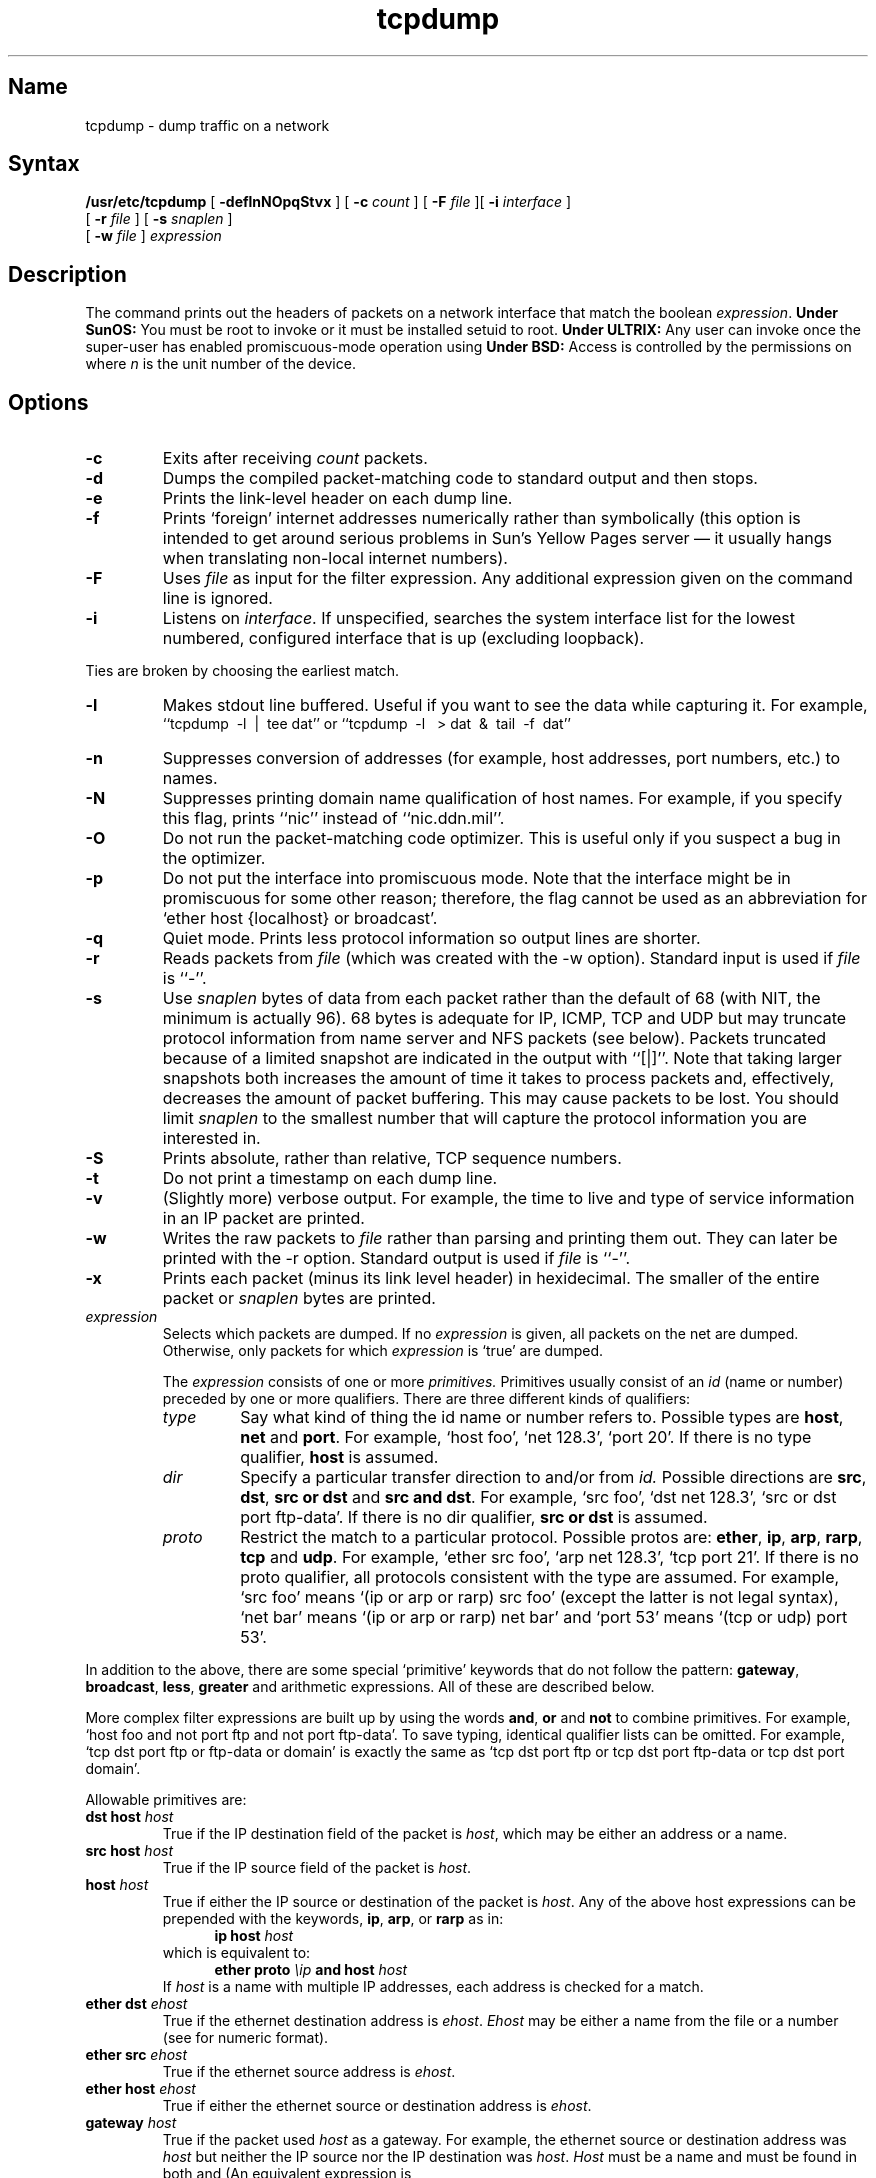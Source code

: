 .TH tcpdump 1 "" "" Unsupported
.SH Name
tcpdump \- dump traffic on a network
.SH Syntax
.B /usr/etc/tcpdump
[
.B \-deflnNOpqStvx
] [
.B \-c
.I count
] [
.B \-F
.I file
][
.B \-i
.I interface
]
.br
.ti +8
[
.B \-r
.I file
]
[
.B \-s
.I snaplen
]
.br
.ti +8
[
.B \-w
.I file
]
.I expression
.SH Description
.NXR "tcpdump command"
The 
.PN tcpdump
command prints out the headers of packets on a network interface
that match the boolean \fIexpression\fP.
.B Under SunOS:
You must be root to invoke 
.PN tcpdump
or it must be installed setuid to root.
.B Under ULTRIX:
Any user can invoke 
.PN tcpdump
once the super-user has enabled promiscuous-mode operation using
.MS pfconfig 8c .
.B Under BSD:
Access is controlled by the permissions on 
.PN /dev/bpf \fIn\fR,
where \fIn\fP is the unit number of the device.
.SH Options
.TP
.B \-c
Exits after receiving \fIcount\fP packets.
.TP
.B \-d
Dumps the compiled packet-matching code to standard output and then stops.
.TP
.B \-e
Prints the link-level header on each dump line.
.TP
.B \-f
Prints `foreign' internet addresses numerically rather than symbolically
(this option is intended to get around serious problems in
Sun's Yellow Pages server \(em it usually hangs when translating non-local
internet numbers).
.TP
.B \-F
Uses \fIfile\fP as input for the filter expression.
Any additional expression given on the command line is ignored.
.TP
.B \-i
Listens on \fIinterface\fP.
If unspecified, 
.PN tcpdump
searches the system interface list for the
lowest numbered, configured interface that is up (excluding loopback).
.PP
Ties are broken by choosing the earliest match.
.TP
.B \-l
Makes stdout line buffered.  Useful if you want to see the data
while capturing it.  For example,
.br
``tcpdump\ \ \-l\ \ |\ \ tee dat'' or
``tcpdump\ \ \-l \ \ > dat\ \ &\ \ tail\ \ \-f\ \ dat''
.TP
.B \-n
Suppresses conversion of addresses (for example, host addresses, port numbers, 
etc.) to names.
.TP
.B \-N
Suppresses printing domain name qualification of host names.  For example,
if you specify this flag,
.PN tcpdump
prints ``nic''
instead of ``nic.ddn.mil''.
.TP
.B \-O
Do not run the packet-matching code optimizer.  This is useful only
if you suspect a bug in the optimizer.
.TP
.B \-p
Do not put the interface
into promiscuous mode.  Note that the interface might be in promiscuous
for some other reason; therefore, the
.PN \-p 
flag cannot be used as an abbreviation for
`ether host {localhost} or broadcast'.
.TP
.B \-q
Quiet mode.  Prints less protocol information so output
lines are shorter.
.TP
.B \-r
Reads packets from \fIfile\fR (which was created with the \-w option).
Standard input is used if \fIfile\fR is ``-''.
.TP
.B \-s
Use \fIsnaplen\fP bytes of data from each packet rather than the
default of 68 (with NIT, the minimum is actually 96).
68 bytes is adequate for IP, ICMP, TCP
and UDP but may truncate protocol information from name server and NFS
packets (see below).  Packets truncated because of a limited snapshot
are indicated in the output with ``[|]''.
Note that taking larger snapshots both increases
the amount of time it takes to process packets and, effectively,
decreases the amount of packet buffering.  This may cause packets to be
lost.  You should limit \fIsnaplen\fP to the smallest number that will
capture the protocol information you are interested in.
.TP
.B \-S
Prints absolute, rather than relative, TCP sequence numbers.
.TP
.B \-t
Do not print a timestamp on each dump line.
.TP
.B \-v
(Slightly more) verbose output.  For example, the time to live
and type of service information in an IP packet are printed.
.TP
.B \-w
Writes the raw packets to \fIfile\fR rather than parsing and printing 
them out.  They can later be printed with the \-r option.
Standard output is used if \fIfile\fR is ``-''.
.TP
.B \-x
Prints each packet (minus its link level header) in hexidecimal.
The smaller of the entire packet or
.I snaplen
bytes are printed.
.IP "\fI expression\fP"
.RS
Selects which packets are dumped.  If no \fIexpression\fP
is given, all packets on the net are dumped.  Otherwise,
only packets for which \fIexpression\fP is `true' are dumped.
.PP
The \fIexpression\fP consists of one or more
.I primitives.
Primitives usually consist of an
.I id
(name or number) preceded by one or more qualifiers.  There are three
different kinds of qualifiers:
.IP \fItype\fP
Say what kind of thing the id name or number refers to.
Possible types are
.BR host ,
.B net
and
.BR port .
For example, `host foo', `net 128.3', `port 20'.  If there is no type
qualifier,
.B host
is assumed.
.IP \fIdir\fP
Specify a particular transfer direction to and/or from
.I id.
Possible directions are
.BR src ,
.BR dst ,
.B "src or dst"
and
.BR "src and dst" .
For example, `src foo', `dst net 128.3', `src or dst port ftp-data'.  If
there is no dir qualifier,
.B "src or dst"
is assumed.
.IP \fIproto\fP
Restrict the match to a particular protocol.  Possible
protos are:
.BR ether ,
.BR ip ,
.BR arp ,
.BR rarp ,
.B tcp
and
.BR udp .
For example, `ether src foo', `arp net 128.3', `tcp port 21'.  If there is
no proto qualifier, all protocols consistent with the type are
assumed.  For example, `src foo' means `(ip or arp or rarp) src foo'
(except the latter is not legal syntax), `net bar' means `(ip or
arp or rarp) net bar' and `port 53' means `(tcp or udp) port 53'.
.RE
.PP
In addition to the above, there are some special `primitive' keywords
that do not follow the pattern:
.BR gateway ,
.BR broadcast ,
.BR less ,
.B greater
and arithmetic expressions.  All of these are described below.
.PP
More complex filter expressions are built up by using the words
.BR and ,
.B or
and
.B not
to combine primitives.  For example, `host foo and not port ftp and 
not port ftp-data'.
To save typing, identical qualifier lists can be omitted.  For example,
`tcp dst port ftp or ftp-data or domain' is exactly the same as
`tcp dst port ftp or tcp dst port ftp-data or tcp dst port domain'.
.PP
Allowable primitives are:
.IP "\fBdst host \fIhost\fR"
True if the IP destination field of the packet is \fIhost\fP,
which may be either an address or a name.
.IP "\fBsrc host \fIhost\fR"
True if the IP source field of the packet is \fIhost\fP.
.IP "\fBhost \fIhost\fP
True if either the IP source or destination of the packet is \fIhost\fP.
Any of the above host expressions can be prepended with the keywords,
\fBip\fP, \fBarp\fP, or \fBrarp\fP as in:
.in +.5i
.nf
\fBip host \fIhost\fR
.fi
.in -.5i
which is equivalent to:
.in +.5i
.nf
\fBether proto \fI\\ip\fB and host \fIhost\fR
.fi
.in -.5i
If \fIhost\fR is a name with multiple IP addresses, each address is
checked for a match.
.IP "\fBether dst \fIehost\fP
True if the ethernet destination address is \fIehost\fP.  \fIEhost\fP
may be either a name from the
.PN /etc/ethers 
file or a number (see
.MS ethers 3n
for numeric format).
.IP "\fBether src \fIehost\fP
True if the ethernet source address is \fIehost\fP.
.IP "\fBether host \fIehost\fP
True if either the ethernet source or destination address is \fIehost\fP.
.IP "\fBgateway\fP \fIhost\fP
True if the packet used \fIhost\fP as a gateway.  For example, the ethernet
source or destination address was \fIhost\fP but neither the IP source
nor the IP destination was \fIhost\fP.  \fIHost\fP must be a name and
must be found in both 
.PN /etc/hosts 
and 
.PN /etc/ethers .  
(An equivalent expression is
.in +.5i
.nf
\fBether host \fIehost \fBand not host \fIhost\fR
.fi
.in -.5i
which can be used with either names or numbers for \fIhost\fP and
\fIehost\fP.)
.IP "\fBdst net \fInet\fR"
True if the IP destination address of the packet has a network
number of \fInet\fP, which may be either an address or a name.
.IP "\fBsrc net \fInet\fR"
True if the IP source address of the packet has a network
number of \fInet\fP.
.IP "\fBnet \fInet\fR"
True if either the IP source or destination address of the packet has a network
number of \fInet\fP.
.IP "\fBdst port \fIport\fR"
True if the packet is ip/tcp or ip/udp and has a
destination port value of \fIport\fP.
The \fIport\fP can be a number or a name used in 
.PN /etc/services 
(see
.MS tcp 4p
and
.MS udp 4p ).
If a name is used, both the port
number and protocol are checked.  If a number or ambiguous name is used,
only the port number is checked (for example, \fBdst port 513\fR 
prints both
tcp/login traffic and udp/who traffic, and \fBport domain\fR prints
both tcp/domain and udp/domain traffic).
.IP "\fBsrc port \fIport\fR"
True if the packet has a source port value of \fIport\fP.
.IP "\fBport \fIport\fR"
True if either the source or destination port of the packet is \fIport\fP.
Any of the above port expressions can be prepended with the keywords,
\fBtcp\fP or \fBudp\fP, as in:
.in +.5i
.nf
\fBtcp src port \fIport\fR
.fi
.in -.5i
which matches only tcp packets.
.IP "\fBless \fIlength\fR"
True if the packet has a length less than or equal to \fIlength\fP.
This is equivalent to:
.EX
len <= \fIlength\fP
.EE
.IP "\fBgreater \fIlength\fR"
True if the packet has a length greater than or equal to \fIlength\fP.
This is equivalent to:
.EX 
len >= \fIlength\fP
.EE
.IP "\fBip proto \fIprotocol\fR"
True if the packet is an ip packet (see
.MS ip 4p )
of protocol type \fIprotocol\fP.
\fIProtocol\fP can be a number or one of the names
\fIicmp\fP, \fIudp\fP, \fInd\fP, or \fItcp\fP.
Note that the identifiers \fItcp\fP and \fIudp\fP are also keywords
and must be escaped using backslash (\\), which is \\\\ in the C-shell.
.IP \fBbroadcast\fR
True if the packet is a broadcast packet.
.IP  "\fBether proto \fIprotocol\fR"
True if the packet is of ether type \fIprotocol\fR.
\fIProtocol\fP can be a number or a name like
\fIip\fP, \fIarp\fP, or \fIrarp\fP.
Note these identifiers are also keywords
and must be escaped via backslash (\\).
.IP "\fBip\fR, \fBarp\fR, \fBrarp\fR"
Abbreviations for:
.in +.5i
.nf
\fBether proto \fIp\fR
.fi
.in -.5i
where \fIp\fR is one of the above protocols.
.IP  "\fBtcp\fR, \fBudp\fR"
Abbreviations for:
.in +.5i
.nf
\fBip proto \fIp\fR
.fi
.in -.5i
where \fIp\fR is one of the above protocols.
.IP  "\fIexpr relop expr\fR"
True if the relation holds, where \fIrelop\fR is one of >, <, >=, <=, =, !=,
and \fIexpr\fR is an arithmetic expression composed of integer constants
(expressed in standard C syntax), the normal binary operators
[+, -, *, /, &, |], a length operator, and special packet data accessors.  
To access
data inside the packet, use the following syntax:
.in +.5i
.nf
\fIproto\fB [ \fIexpr\fB : \fIsize\fB ]\fR
.fi
.in -.5i
\fIProto\fR is one of \fBether, ip, arp, rarp, tcp, \fRor \fBudp\fR, and
indicates the protocol layer for the index operation.
The byte offset, relative to the indicated protocol layer, is
given by \fIexpr\fR.
\fISize\fR is optional and indicates the number of bytes in the
field of interest; it can be either one, two, or four, and defaults to one.
The length operator, indicated by the keyword
.B len ,
gives the length of the packet.
.IP
For example, `\fBether[0] & 1 != 0\fP' catches all multicast traffic.
The expression `\fBip[0] & 0xf != 5\fP'
catches all IP packets with options. The expression
`\fBip[2:2] & 0x1fff = 0\fP'
catches only unfragmented datagrams and frag zero of fragmented datagrams.
This check is implicitly applied to the \fBtcp\fP and \fBudp\fP 
index operations.
For instance, \fBtcp[0]\fP always means the first
byte of the TCP \fIheader\fP, and never means the first byte of an
intervening fragment.
.PP
Primitives may be combined using:
.IP
A parenthesized group of primitives and operators
(parentheses are special to the Shell and must be escaped).
.IP
Negation (`\fB!\fP' or `\fBnot\fP').
.IP
Concatenation (`\fBand\fP').
.IP
Alternation (`\fBor\fP').
.PP
Negation has highest precedence.
Alternation and concatenation have equal precedence and associate
left to right.  Note that explicit \fBand\fR tokens, not juxtaposition,
are now required for concatenation.
.PP
If an identifier is given without a keyword, the most recent keyword
is assumed.  For example,
.in +.5i
.nf
\fBnot host vs and ace\fR
.fi
.in -.5i
is short for
.in +.5i
.nf
\fBnot host vs and host ace\fR
.fi
.in -.5i
which should not be confused with
.in +.5i
.nf
\fBnot ( host vs or ace )\fR
.fi
.in -.5i
.PP
Expression arguments can be passed to 
.PN tcpdump 
as either a single argument
or as multiple arguments, whichever is more convenient.
Generally, if the expression contains Shell metacharacters, it is
easier to pass it as a single, quoted argument.
Multiple arguments are concatenated with spaces before being parsed.
.SH Restrictions
The 
.PN tcpdump
command for ULTRIX requires ULTRIX version 4.0 or later; the kernel
has to have been built with the 
.PN packetfilter
pseudo-device driver (see
.MS packetfilter 4 ).
.PP
ULTRIX V4.0 and ULTRIX V4.1 do not let you
watch either your own outbound or inbound traffic.
.PP
Some attempt should be made to reassemble IP fragments or, at least
to compute the right length for the higher level protocol.
.PP
A packet trace that crosses a daylight savings time change will give
skewed time stamps (the time change is ignored).
.PP
Name server inverse queries are not dumped correctly: The (empty)
question section is printed rather than real query in the answer
section.  Some believe that inverse queries are themselves a bug and
prefer to fix the program generating them rather than 
.PN tcpdump .
.PP
Apple Ethertalk DDP packets could be dumped as easily as KIP DDP
packets but are not.
.SH Examples
To print all packets arriving at or departing from the host
named 
.PN sundown 
type the following command:
.RS
.nf
\fBtcpdump host sundown\fP
.fi
.RE
.PP
To print traffic between 
.PN helios
and either 
.PN hot
or 
.PN ace :
.RS
.nf
\fBtcpdump host helios and \\( hot or ace \\)\fP
.fi
.RE
.PP
To print all IP packets between 
.PN ace 
and any host except 
.PN helios :
.RS
.nf
\fBtcpdump ip host ace and not helios\fP
.fi
.RE
.PP
To print all traffic between local hosts and hosts at Berkeley:
.RS
.nf
.B "tcpdump net ucb-ether"
.fi
.RE
.PP
To print all ftp traffic through internet gateway 
.PN snup :
.RS
.nf
.B "tcpdump 'gateway snup and (port ftp or ftp-data)' "
.fi
.RE
(Note that the expression is quoted to prevent the shell from
interpreting, or misinterpreting, the parentheses):
.PP
To print traffic neither sourced from nor destined for local hosts
(if you gateway to one other net, these packets should never make it
onto your local net).
.RS
.nf
.B "tcpdump ip and not net \fIlocalnet\fP"
.fi
.RE
.PP
To print the start and end packets (the SYN and FIN packets) of each
TCP conversation that involves a non-local host.
.RS
.nf
.B "tcpdump 'tcp[13] & 3 != 0 and not src and dst net \fIlocalnet\fP' "
.fi
.RE
.PP
To print IP packets longer than 576 bytes sent through gateway 
.PN snup :
.RS
.nf
.B "tcpdump 'gateway snup and ip[2:2] > 576' "
.fi
.RE
.PP
To print IP broadcast or multicast packets that were
not sent via ethernet broadcast or multicast:
.RS
.nf
.B "tcpdump 'ether[0] & 1 = 0 and ip[16] >= 224' "
.fi
.RE
.SH Output Format
The output of 
.PN tcpdump
is protocol dependent.  The following
gives a brief description and examples of most of the formats.
.sp
.sp
.B "Link Level Headers"
.PP
If the '-e' option is given, the link level header is printed out.
On ethernets, the source and destination addresses, protocol,
and packet length are printed.
.PP
.NT
The following description assumes familiarity with
the SLIP compression algorithm described in RFC-1144.
.NE
.PP
On SLIP links, a direction indicator (``I'' for inbound, ``O'' for outbound),
packet type, and compression information are printed out.
The packet type is printed first.
The three types are \fIip\fP, \fIutcp\fP, and \fIctcp\fP.
No further link information is printed for \fIip\fR packets.
For TCP packets, the connection identifier is printed following the type.
If the packet is compressed, its encoded header is printed out.
The special cases are printed out as
\fB*S+\fIn\fR and \fB*SA+\fIn\fR, where \fIn\fR is the amount by which 
the sequence number (or sequence number and ack) has changed.
If it is not a special case,
zero or more changes are printed.  
A change is indicated by U (urgent pointer), W (window), A (ack), 
S (sequence number), and I (packet ID), followed by a delta (+n or -n), 
or a new value (=n).
Finally, the amount of data in the packet and compressed header length 
are printed.
.PP
For example, the following line shows an outbound compressed TCP packet,
with an implicit connection identifier; the ack has changed by 6,
the sequence number by 49, and the packet ID by 6; there are 3 bytes of
data and 6 bytes of compressed header:
.RS
.nf
\fBO ctcp * A+6 S+49 I+6 3 (6)\fP
.fi
.RE
.sp
.sp
.B "ARP/RARP Packets"
.PP
Arp/rarp output shows the type of request and its arguments.  The
format is intended to be self explanatory.
Here is a short sample taken from the start of an `rlogin' from
host 
.PN rtsg 
to host 
.PN csam :
.RS
.nf
.sp .5
\f(CWarp who-has csam tell rtsg
arp reply csam is-at CSAM\fP
.sp .5
.fi
.RE
The first line says that 
.PN rtsg 
sent an arp packet asking
for the ethernet address of internet host 
.PN csam .  
.PN Csam
replies with its ethernet address (in this example, ethernet addresses
are in caps and internet addresses in lower case).
.PP
This would look less redundant if we had done 
.PN "tcpdump \-n" :
.RS
.nf
.sp .5
\f(CWarp who-has 128.3.254.6 tell 128.3.254.68
arp reply 128.3.254.6 is-at 02:07:01:00:01:c4\fP
.fi
.RE
.PP
If we had done 
.PN "tcpdump \-e" , 
the fact that the first packet is
broadcast and the second is point-to-point would be visible:
.RS
.nf
.sp .5
\f(CWRTSG Broadcast 0806  64: arp who-has csam tell rtsg
CSAM RTSG 0806  64: arp reply csam is-at CSAM\fP
.sp .5
.fi
.RE
For the first packet this says the ethernet source address is RTSG, the
destination is the broadcast address, the type field
contained hex 0806 (type ETHER_ARP) and the total length was 64 bytes.
.sp
.sp 
.B "TCP Packets"
.PP
.NT
The following description assumes familiarity with
the TCP protocol described in RFC-793.
.NE
.PP
The general format of a tcp protocol line is:
.RS
.nf
.sp .5
\fIsrc > dst: flags data-seqno ack window urgent options\fP
.sp .5
.fi
.RE
\fISrc\fP and \fIdst\fP are the source and destination IP
addresses and ports.  \fIFlags\fP are some combination of S (SYN),
F (FIN), P (PUSH) or R (RST) or a single `.' (no flags).
\fIData-seqno\fP describes the portion of sequence space covered
by the data in this packet (see example below).
\fIAck\fP is the sequence number of the next data expected in the other
direction on this connection.
\fIWindow\fP is the number of bytes of receive buffer space available in
the other direction on this connection.
\fIUrg\fP indicates there is `urgent' data in the packet.
\fIOptions\fP are tcp options enclosed in angle brackets (for example, 
<mss 1024>).
.PP
\fISrc, dst\fP and \fIflags\fP are always present.  The other fields
depend on the contents of the packet's tcp protocol header and
are output only if appropriate.
.PP
Here is the opening portion of an rlogin from host 
.PN rtsg
to host 
.PN csam .
.EX
\s-2\f(CWrtsg.1023 > csam.login: S 768512:768512(0) win 4096 <mss 1024>
csam.login > rtsg.1023: S 947648:947648(0) ack 768513 win 4096 <mss 1024>
rtsg.1023 > csam.login: . ack 1 win 4096
rtsg.1023 > csam.login: P 1:2(1) ack 1 win 4096
csam.login > rtsg.1023: . ack 2 win 4096
rtsg.1023 > csam.login: P 2:21(19) ack 1 win 4096
csam.login > rtsg.1023: P 1:2(1) ack 21 win 4077
csam.login > rtsg.1023: P 2:3(1) ack 21 win 4077 urg 1
csam.login > rtsg.1023: P 3:4(1) ack 21 win 4077 urg 1\fP\s+2
.EE
The first line says that tcp port 1023 on 
.PN rtsg 
sent a packet to port \fIlogin\fP
on 
.PN csam .
The \fBS\fP indicates that the \fISYN\fP flag was set.
The packet sequence number was 768512 and it contained no data.
(The notation is `first:last(nbytes)' which means `sequence
numbers \fIfirst\fP
up to but not including \fIlast\fP which is \fInbytes\fP bytes of user data'.)
There was no piggy-backed ack, the available receive window was 4096
bytes and there was a max-segment-size option requesting an mss of
1024 bytes.
.PP
The host
.PN csam 
replies with a similar packet except it includes a piggy-backed
ack for 
.PN rtsg 's 
SYN.  
The host
.PN rtsg 
then acks 
.PN csam 's 
SYN.  The `.' means no
flags were set.
The packet contained no data so there is no data sequence number.
Note that the ack sequence
number is a small integer (1).  The first time 
.PN tcpdump 
sees a tcp `conversation', it prints the sequence number from the packet.
On subsequent packets of the conversation, the difference between
the current packet's sequence number and this initial sequence number
is printed.  This means that sequence numbers after the
first can be interpreted
as relative byte positions in the conversation's data stream (with the
first data byte each direction being `1').  `-S' will override this
feature, causing the original sequence numbers to be output.
.PP
On the 6th line, 
.PN rtsg 
sends 
.PN csam 
19 bytes of data (bytes 2 through 20
in the rtsg \(-> csam side of the conversation).
The PUSH flag is set in the packet.
On the 7th line, 
.PN csam 
says it has received data sent by 
.PN rtsg 
up to
but not including byte 21.  Most of this data is apparently sitting in the
socket buffer since 
.PN csam 's 
receive window has gotten 19 bytes smaller.
.PN Csam 
also sends one byte of data to 
.PN rtsg 
in this packet.
On the 8th and 9th lines,
.PN csam 
sends two bytes of urgent, pushed data to 
.PN rtsg .
.sp
.sp
.B "UDP Packets"
.PP
UDP format is illustrated by this 
.PN rwho 
packet:
.EX
\f(CWactinide.who > broadcast.who: udp 84\fP
.EE
This says that port \fIwho\fP on host 
.PN actinide
sent a udp
datagram to port \fIwho\fP on host 
.PN broadcast , 
the Internet
broadcast address.  The packet contained 84 bytes of user data.
.PP
Some UDP services are recognized (from the source or destination
port number) and the higher level protocol information printed.
In particular, Domain Name service requests (RFC-1034/1035) and Sun
RPC calls (RFC-1050) to NFS.
.sp
.sp
.B "UDP Name Server Requests"
.PP
.NT
The following description assumes familiarity with
the Domain Service protocol described in RFC-1035.  
.NE
.PP
Name server requests are formatted as follows:
.EX
\fIsrc > dst: id op? flags qtype qclass name (len)\fP
.sp
\f(CWh2opolo.1538 > helios.domain: 3+ A? ucbvax.berkeley.edu. (37)\fP
.EE
Host 
.PN h2opolo
asked the domain server on 
.PN helios
for an
address record (qtype=A) associated with the name 
.PN ucbvax.berkeley.edu .
The query id is `3'.  The `+' indicates the \fIrecursion desired\fP flag
was set.  The query length is 37 bytes, not including the UDP and
IP protocol headers.  The query operation is the normal one, \fIQuery\fP,
so the \fIop\fP field was omitted.  If the \fIop\fP had been 
anything else, it would be printed between the `3' and the `+'.
Similarly, the \fIqclass\fP is the normal one,
\fIC_IN\fP, and omitted.  Any other \fPqclass\fP would be printed
immediately after the `A'.
.PP
A few anomalies are checked and may result in extra fields enclosed in
square brackets.  If a query contains an answer, name server or
authority section,
.IR ancount ,
.IR nscount ,
or
.I arcount
are printed as `[\fIn\fPa]', `[\fIn\fPn]' or  `[\fIn\fPau]' where \fIn\fP
is the appropriate count.
If any of the response bits are set (AA, RA or rcode) or any of the
`must be zero' bits are set in bytes two and three, `[b2&3=\fIx\fP]'
is printed, where \fIx\fP is the hex value of header bytes two and three.
.sp
.sp
.B "UDP Name Server Responses"
.PP
Name server responses are formatted as follows:
.EX
\fIsrc > dst:  id op rcode flags a/n/au type class data (len)\fP
.sp
\f(CWhelios.domain > h2opolo.1538: 3 3/3/7 A 128.32.137.3 (273)
helios.domain > h2opolo.1537: 2 NXDomain* 0/1/0 (97)\fP
.EE
In the first example, 
.PN helios
responds to query id 3 from 
.PN h2opolo
with 3 answer records, 3 name server records and 7 authority records.
The first answer record is type A (address) and its data is internet
address 128.32.137.3.  The total size of the response was 273 bytes,
excluding UDP and IP headers.  The \fIop\fP (Query) and response code
(NoError) were omitted, as was the \fIclass\fP (C_IN) of the A record.
.PP
In the second example, 
.PN helios
responds to query 2 with a
response code of non-existent domain (NXDomain) with no answers,
one name server and no authority records.  The `*' indicates that
the \fIauthoritative answer\fP bit was set.  Since there were no
answers, no type, class or data were printed.
.PP
Other flag characters that might appear are `\-' (recursion available,
RA, \fInot\fP set) and `|' (truncated message, TC, set).  If the
`question' section does not contain exactly one entry, `[\fIn\fPq]'
is printed.
.PP
Note that name server requests and responses tend to be large and the
default \fIsnaplen\fP of 96 bytes may not capture enough of the packet
to print.  Use the \fB\-s\fP flag to increase the snaplen if you
need to seriously investigate name server traffic.  For example, 
`\fB\-s 128\fP' works well.
.sp
.sp
.B "NFS Requests"
.PP
Sun NFS (Network File System) requests and replies are printed as:
.EX
\fIsrc.xid > dst.nfs: len op args\fP
\fIsrc.nfs > dst.xid: reply stat len\fP
.sp
\f(CWvs.e2766 > helios.nfs: 136 readdir fh 6.5197 8192 bytes @ 0
helios.nfs > vs.e2766: reply ok 384
vs.e2767 > helios.nfs: 136 lookup fh 6.5197 `RCS'\fP
.EE
In the first line, host 
.PN vs
sends a transaction with id \fIe2766\fP
to 
.PN helios 
(note that the number following the src host is a
transaction id, \fInot\fP the source port).  The request was 136 bytes,
excluding the UDP and IP headers.  The operation was a \fIreaddir\fP
(read directory) on file handle (\fIfh\fP) 6.5197.  8192 bytes are
read, starting at offset 0.  
.PN Helios
replies `ok' with 384
bytes of data.  (The design of Sun's RPC protocol makes it difficult to
interpret replies.)
.PP
In the third line, 
.PN vs 
asks 
.PN helios
to lookup the name
`\fIRCS\fP' in directory file 6.5197.  Note that the data printed
depends on the operation type.  The format is intended to be self
explanatory, if read in conjunction with
an NFS protocol spec.
.PP
Note that NFS requests are very large and the above will not be printed
unless \fIsnaplen\fP is increased.  You can use `\fB\-s 192\fP' to watch
NFS traffic.
.sp
.sp
.B "KIP Appletalk (DDP in UDP)"
.PP
Appletalk DDP packets encapsulated in UDP datagrams are de-encapsulated
and dumped as DDP packets (that is, all the UDP header information is
discarded).  The file
.PN /etc/atalk.names
file is used to translate appletalk net and node numbers to names.
Lines in this file have the form
.EX
\fInumber          name\fP
.sp
\f(CW1.254           ether
16.1            icsd-net
1.254.110       ace\fP
.EE
The first two lines give the names of appletalk networks.  The third
line gives the name of a particular host (a host is distinguished
from a net by the 3rd octet in the number \-
a net number \fImust\fP have two octets and a host number \fImust\fP
have three octets.)  The number and name should be separated by
whitespace (blanks or tabs).
The
.PN /etc/atalk.names
file may contain blank lines or comment lines (lines starting with
a `#').
.PP
Appletalk addresses are printed in the form
.EX
\fInet.host.port\fP
.sp
\f(CW144.1.209.2 > icsd-net.112.220
office.2 > icsd-net.112.220
jssmag.149.235 > icsd-net.2\fP
.EE
(If the
.PN /etc/atalk.names
file does not exist or does not contain an entry for some appletalk
host/net number, addresses are printed in numeric form.)
In the first example, NBP (DDP port 2) on net 144.1 node 209
is sending to whatever is listening on port 220 of net icsd node 112.
The second line is the same except the full name of the source node
is known (`office').  The third line is a send from port 235 on
net jssmag node 149 to broadcast on the icsd-net NBP port (note that
the broadcast address (255) is indicated by a net name with no host
number \- for this reason it is a good idea to keep node names and
net names distinct in the
.PN /etc/atalk.names 
file).
.PP
NBP (name binding protocol) and ATP (Appletalk transaction protocol)
packets have their contents interpreted.  Other protocols just dump
the protocol name (or number if no name is registered for the
protocol) and packet size.
.PP
\fBNBP packets\fP are formatted like the following examples:
.EX
\s-2\f(CWicsd-net.112.220 > jssmag.2: nbp-lkup 190: "=:LaserWriter@*"
jssmag.209.2 > icsd-net.112.220: nbp-reply 190: "RM1140:LaserWriter@*" 250
techpit.2 > icsd-net.112.220: nbp-reply 190: "techpit:LaserWriter@*" 186\fP\s+2
.EE
The first line is a name lookup request for laserwriters sent by net 
.PN icsd 
host
.PN 112 
and broadcast on net 
.PN jssmag .
The nbp id for the lookup is 190.
The second line shows a reply for this request (note that it has the
same id) from host 
.PN jssmag.209 
saying that it has a laserwriter
resource named "RM1140" registered on port 250.  The third line is
another reply to the same request saying host 
.PN techpit 
has laserwriter
"techpit" registered on port 186.
.PP
\fBATP packet\fP formatting is demonstrated by the following example:
.EX
\s-2\f(CWjssmag.209.165 > helios.132: atp-req  12266<0-7> 0xae030001
helios.132 > jssmag.209.165: atp-resp 12266:0 (512) 0xae040000
helios.132 > jssmag.209.165: atp-resp 12266:1 (512) 0xae040000
helios.132 > jssmag.209.165: atp-resp 12266:2 (512) 0xae040000
helios.132 > jssmag.209.165: atp-resp 12266:3 (512) 0xae040000
helios.132 > jssmag.209.165: atp-resp 12266:4 (512) 0xae040000
helios.132 > jssmag.209.165: atp-resp 12266:5 (512) 0xae040000
helios.132 > jssmag.209.165: atp-resp 12266:6 (512) 0xae040000
helios.132 > jssmag.209.165: atp-resp*12266:7 (512) 0xae040000
jssmag.209.165 > helios.132: atp-req  12266<3,5> 0xae030001
helios.132 > jssmag.209.165: atp-resp 12266:3 (512) 0xae040000
helios.132 > jssmag.209.165: atp-resp 12266:5 (512) 0xae040000
jssmag.209.165 > helios.132: atp-rel  12266<0-7> 0xae030001
jssmag.209.133 > helios.132: atp-req* 12267<0-7> 0xae030002\fP\s+2
.EE
.PN Jssmag.209 
initiates transaction id 12266 with host 
.PN helios 
by requesting
up to 8 packets (the `<0-7>').  The hex number at the end of the line
is the value of the `userdata' field in the request.
.PP
.PN Helios 
responds with 8 512-byte packets.  The `:digit' following the
transaction id gives the packet sequence number in the transaction
and the number in parens is the amount of data in the packet,
excluding the atp header.  The `*' on packet 7 indicates that the
EOM bit was set.
.PP
.PN Jssmag.209 
then requests that packets 3 & 5 be retransmitted.  
.PN Helios
resends them and then 
.PN jssmag.209 
releases the transaction.  Finally,
.PN jssmag.209 
initiates the next request.  The `*' on the request
indicates that XO (`exactly once') was \fInot\fP set.
.sp
.sp
.B "IP Fragmentation"
.PP
Fragmented Internet datagrams are printed as
.EX
\fB(frag \fIid\fB:\fIsize\fB@\fIoffset\fB+)\fR
\fB(frag \fIid\fB:\fIsize\fB@\fIoffset\fB)\fR
.EE
(The first form indicates there are more fragments.  The second
indicates this is the last fragment.)
.PP
\fIId\fP is the fragment id (in hex).  \fISize\fP is the fragment
size (in bytes) excluding the IP header.  \fIOffset\fP is this
fragment's offset (in bytes) in the original datagram.
.PP
The fragment information is output for each fragment.  The first
fragment contains the higher level protocol header and the frag
info is printed after the protocol info.  Fragments
after the first contain no higher level protocol header and the
frag info is printed after the source and destination addresses.
For example, here is part of an ftp from 
.PN arizona.edu 
to 
.PN lbl-rtsg.arpa
over a CSNET connection that does not appear to handle 576 byte datagrams:
.EX
\s-2\f(CWarizona.ftp-data > rtsg.1170: . 1024:1332(308) ack 1 win 4096 (frag 595a:328@0+)
arizona > rtsg: (frag 595a:204@328)
rtsg.1170 > arizona.ftp-data: . ack 1536 win 2560\fP\s+2
.EE
There are a couple of things to note here:  First, addresses in the
2nd line do not include port numbers.  This is because the TCP
protocol information is all in the first fragment and we have no idea
what the port or sequence numbers are when we print the later fragments.
Second, the tcp sequence information in the first line is printed as if there
were 308 bytes of user data when, in fact, there are 512 bytes (308 in
the first frag and 204 in the second).  If you are looking for holes
in the sequence space or trying to match up acks
with packets, this can fool you.
.PP
A packet with the IP \fIdon't fragment\fP flag is marked with a
trailing \fB(DF)\fP.
.sp
.sp
.B "Timestamps"
.PP
By default, all output lines are preceded by a timestamp.  The timestamp
is the current clock time in the form
.EX
\fIhh:mm:ss.frac\fP
.EE
and is as accurate as the kernel's clock (for example, \(+-4ms on an
ULTRIX RISC workstation).
The timestamp reflects the time the kernel first saw the packet.  No attempt
is made to account for the time lag between when the
ethernet interface removed the packet from the wire and when the kernel
serviced the `new packet' interrupt.
.SH Copyright
Copyright (c) 1988-1990 The Regents of the University of California.
All rights reserved.
.PP
Redistribution and use in source and binary forms, with or without
modification, are permitted provided that: (1) source code distributions
retain the above copyright notice and this paragraph in its entirety, (2)
distributions including binary code include the above copyright notice and
this paragraph in its entirety in the documentation or other materials
provided with the distribution, and (3) all advertising materials mentioning
features or use of this software display the following acknowledgement:
``This product includes software developed by the University of California,
Lawrence Berkeley Laboratory and its contributors.'' Neither the name of
the University nor the names of its contributors may be used to endorse
or promote products derived from this software without specific prior
written permission.
THIS SOFTWARE IS PROVIDED ``AS IS'' AND WITHOUT ANY EXPRESS OR IMPLIED
WARRANTIES, INCLUDING, WITHOUT LIMITATION, THE IMPLIED WARRANTIES OF
MERCHANTABILITY AND FITNESS FOR A PARTICULAR PURPOSE.
.SH See Also
packetfilter(4), pfconfig(8c), pfstat(8)
